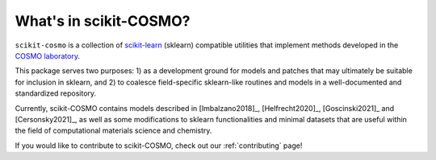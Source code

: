 What's in scikit-COSMO?
=======================

``scikit-cosmo`` is a collection of `scikit-learn <https://scikit.org>`_ (sklearn)
compatible utilities that implement methods developed in the `COSMO laboratory <https://cosmo.epfl.ch>`_.

This package serves two purposes: 1) as a development ground for models and patches that may ultimately be suitable for inclusion
in sklearn, and 2) to coalesce field-specific sklearn-like routines and models in
a well-documented and standardized repository.

Currently, scikit-COSMO contains models described in [Imbalzano2018]_, [Helfrecht2020]_, [Goscinski2021]_ and [Cersonsky2021]_, as well
as some modifications to sklearn functionalities and minimal datasets that are useful within the field
of computational materials science and chemistry.

If you would like to contribute to scikit-COSMO, check out our :ref:`contributing` page!
